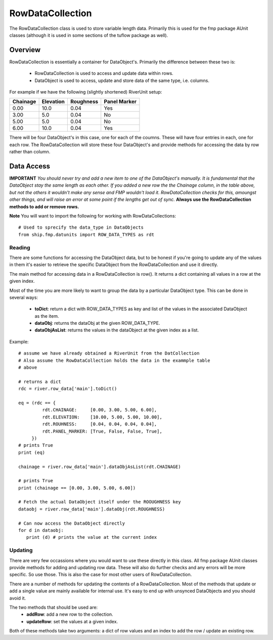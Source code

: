 .. _rowdatacollection-top:

*****************
RowDataCollection
*****************

The RowDataCollection class is used to store variable length data. Primarily
this is used for the fmp package AUnit classes (although it is used in some 
sections of the tuflow package as well).


########
Overview
########

RowDataCollection is essentially a container for DataObject's. Primarily the
difference between these two is:
   - RowDataCollection is used to access and update data within rows.
   - DataObject is used to access, update and store data of the same type,
     i.e. columns.
     
For example if we have the following (slightly shortened) RiverUnit setup:

+--------------+--------------+--------------+--------------+
|   Chainage   |  Elevation   |   Roughness  | Panel Marker |
+==============+==============+==============+==============+
|    0.00      |     10.0     |     0.04     |     Yes      |
+--------------+--------------+--------------+--------------+      
|    3.00      |     5.0      |     0.04     |     No       |
+--------------+--------------+--------------+--------------+
|    5.00      |     5.0      |     0.04     |     No       |
+--------------+--------------+--------------+--------------+  
|    6.00      |     10.0     |     0.04     |     Yes      |
+--------------+--------------+--------------+--------------+ 

There will be four DataObject's in this case, one for each of the coumns. These
will have four entries in each, one for each row. The RowDataCollection will
store these four DataObject's and provide methods for accessing the data by
row rather than column.


###########
Data Access
###########

**IMPORTANT**
*You should never try and add a new item to one of the DataObject's manually. It*
*is fundamental that the DataObject stay the same length as each other. If you*
*added a new row the the Chainage column, in the table above, but not the others*
*it wouldn't make any sense and FMP wouldn't load it. RowDataCollection checks*
*for this, amoungst other things, and will raise an error at some point if the*
*lengths get out of sync.*
**Always use the RowDataCollection methods to add or remove rows.**

**Note**
You will want to import the following for working with RowDataCollections::
   
   # Used to sprecify the data_type in DataObjects
   from ship.fmp.datunits import ROW_DATA_TYPES as rdt

Reading
=======

There are some functions for accessing the DataObject data, but to be honest if
you're going to update any of the values in them it's easier to retrieve the
specific DataObject from the RowDataCollection and use it directly.

The main method for accessing data in a RowDataCollection is row(). It returns 
a dict containing all values in a row at the given index.

Most of the time you are more likely to want to group the data by a particular
DataObject type. This can be done in several ways:
   - **toDict**: return a dict with ROW_DATA_TYPES as key and list of the values
     in the associated DataObject as the item.
   - **dataObj**: returns the dataObj at the given ROW_DATA_TYPE.
   - **dataObjAsList**: returns the values in the dataObject at the given index
     as a list.

Example::

   # assume we have already obtained a RiverUnit from the DatCollection
   # Also assume the RowDataCollection holds the data in the exammple table
   # above
   
   # returns a dict 
   rdc = river.row_data['main'].toDict()
   
   eq = (rdc == {
            rdt.CHAINAGE:     [0.00, 3.00, 5.00, 6.00],
            rdt.ELEVATION:    [10.00, 5.00, 5.00, 10.00],
            rdt.ROUHNESS:     [0.04, 0.04, 0.04, 0.04],
            rdt.PANEL_MARKER: [True, False, False, True],
        })
   # prints True
   print (eq)

   chainage = river.row_data['main'].dataObjAsList(rdt.CHAINAGE)
   
   # prints True
   print (chainage == [0.00, 3.00, 5.00, 6.00])

   # Fetch the actual DataObject itself under the ROOUGHNESS key
   dataobj = river.row_data['main'].dataObj(rdt.ROUGHNESS)
   
   # Can now access the DataObject directly
   for d in dataobj:
      print (d) # prints the value at the current index
   
   
Updating
========

There are very few occassions where you would want to use these directly in
this class. All fmp package AUnit classes provide methods for adding and
updating row data. These will also do further checks and any errors will be
more specific. So use those. This is also the case for most other users of
RowDataCollection.

There are a number of methods for updating the contents of a RowDataCollection.
Most of the methods that update or add a single value are mainly available for
internal use. It's easy to end up with unsynced DataObjects and you should 
avoid it.

The two methods that should be used are:
   - **addRow**: add a new row to the collection.
   - **updateRow**: set the values at a given index.
   
Both of these methods take two arguments: a dict of row values and an index to
add the row / update an existing row.

   
